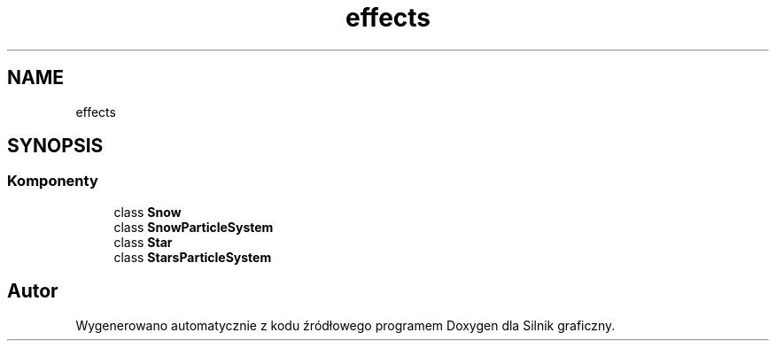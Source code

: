 .TH "effects" 3 "So, 27 lis 2021" "Silnik graficzny" \" -*- nroff -*-
.ad l
.nh
.SH NAME
effects
.SH SYNOPSIS
.br
.PP
.SS "Komponenty"

.in +1c
.ti -1c
.RI "class \fBSnow\fP"
.br
.ti -1c
.RI "class \fBSnowParticleSystem\fP"
.br
.ti -1c
.RI "class \fBStar\fP"
.br
.ti -1c
.RI "class \fBStarsParticleSystem\fP"
.br
.in -1c
.SH "Autor"
.PP 
Wygenerowano automatycznie z kodu źródłowego programem Doxygen dla Silnik graficzny\&.
